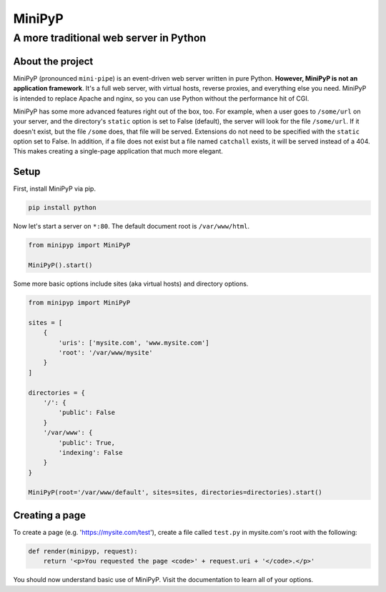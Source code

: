 #######
MiniPyP
#######
---------------------------------------
A more traditional web server in Python
---------------------------------------

About the project
=================
MiniPyP (pronounced ``mini·pipe``) is an event-driven web server written in pure Python. **However, MiniPyP is not an application framework**. It's a full web server, with virtual hosts, reverse proxies, and everything else you need. MiniPyP is intended to replace Apache and nginx, so you can use Python without the performance hit of CGI.

MiniPyP has some more advanced features right out of the box, too. For example, when a user goes to ``/some/url`` on your server, and the directory's ``static`` option is set to False (default), the server will look for the file ``/some/url``. If it doesn't exist, but the file ``/some`` does, that file will be served. Extensions do not need to be specified with the ``static`` option set to False. In addition, if a file does not exist but a file named ``catchall`` exists, it will be served instead of a 404. This makes creating a single-page application that much more elegant.

Setup
=====
First, install MiniPyP via pip.

.. code-block:: bash

  pip install python

Now let's start a server on ``*:80``. The default document root is ``/var/www/html``.

.. code-block:: python

  from minipyp import MiniPyP

  MiniPyP().start()

Some more basic options include sites (aka virtual hosts) and directory options.

.. code-block:: python

  from minipyp import MiniPyP

  sites = [
      {
          'uris': ['mysite.com', 'www.mysite.com']
          'root': '/var/www/mysite'
      }
  ]

  directories = {
      '/': {
          'public': False
      }
      '/var/www': {
          'public': True,
          'indexing': False
      }
  }

  MiniPyP(root='/var/www/default', sites=sites, directories=directories).start()

Creating a page
===============

To create a page (e.g. 'https://mysite.com/test'), create a file called ``test.py`` in mysite.com's root with the following:

.. code-block:: python

  def render(minipyp, request):
      return '<p>You requested the page <code>' + request.uri + '</code>.</p>'

You should now understand basic use of MiniPyP. Visit the documentation to learn all of your options.